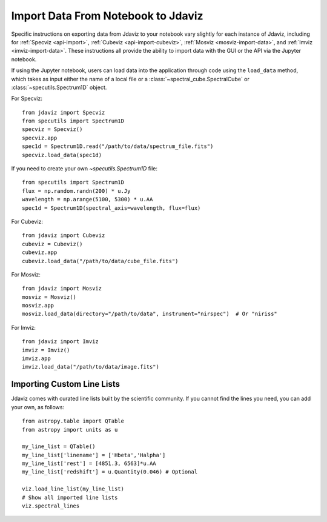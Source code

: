 ***********************************
Import Data From Notebook to Jdaviz
***********************************

..
    Specific instructions on exporting data from Jdaviz to your notebook vary slightly for each instance of Jdaviz, including :ref:`specviz-import_data`, :ref:`cubeviz-import_data`, :ref:`mosviz-import_data`, and Imviz.

Specific instructions on exporting data from Jdaviz to your notebook vary slightly for each instance of Jdaviz, including for :ref:`Specviz <api-import>`, :ref:`Cubeviz <api-import-cubeviz>`, :ref:`Mosviz <mosviz-import-data>`, and :ref:`Imviz <imviz-import-data>`.  These instructions
all provide the ability to import data with the GUI or the API via the Jupyter notebook.

If using the Jupyter notebook, users can load data into the application through code using the ``load_data``
method, which takes as input either the name of a local file or a
:class:`~spectral_cube.SpectralCube` or :class:`~specutils.Spectrum1D` object.

For Specviz::

    from jdaviz import Specviz
    from specutils import Spectrum1D
    specviz = Specviz()
    specviz.app
    spec1d = Spectrum1D.read("/path/to/data/spectrum_file.fits")
    specviz.load_data(spec1d)

If you need to create your own `~specutils.Spectrum1D` file::

    from specutils import Spectrum1D
    flux = np.random.randn(200) * u.Jy
    wavelength = np.arange(5100, 5300) * u.AA
    spec1d = Spectrum1D(spectral_axis=wavelength, flux=flux)

For Cubeviz::

    from jdaviz import Cubeviz
    cubeviz = Cubeviz()
    cubeviz.app
    cubeviz.load_data("/path/to/data/cube_file.fits")

For Mosviz::

    from jdaviz import Mosviz
    mosviz = Mosviz()
    mosviz.app
    mosviz.load_data(directory="/path/to/data", instrument="nirspec")  # Or "niriss"

For Imviz::

    from jdaviz import Imviz
    imviz = Imviz()
    imviz.app
    imviz.load_data("/path/to/data/image.fits")


Importing Custom Line Lists
===========================

Jdaviz comes with curated line lists built by the scientific community. If you cannot find the lines you need, you can add your own, as follows::

    from astropy.table import QTable
    from astropy import units as u

    my_line_list = QTable()
    my_line_list['linename'] = ['Hbeta','Halpha']
    my_line_list['rest'] = [4851.3, 6563]*u.AA
    my_line_list['redshift'] = u.Quantity(0.046) # Optional

    viz.load_line_list(my_line_list)
    # Show all imported line lists
    viz.spectral_lines
